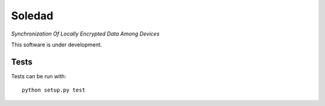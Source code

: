 Soledad 
==================================================================
*Synchronization Of Locally Encrypted Data Among Devices*

.. image:: https://pypip.in/v/leap.soledad/badge.png
        :target: https://crate.io/packages/leap.soledad

This software is under development.

Tests
-----

Tests can be run with::

  python setup.py test
